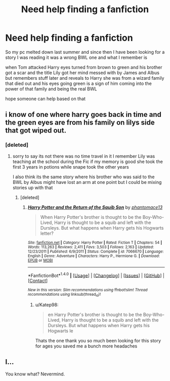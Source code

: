 #+TITLE: Need help finding a fanfiction

* Need help finding a fanfiction
:PROPERTIES:
:Author: Katep98
:Score: 4
:DateUnix: 1484608444.0
:DateShort: 2017-Jan-17
:FlairText: Fic Search
:END:
So my pc melted down last summer and since then I have been looking for a story I was reading it was a wrong BWL one and what I remember is

when Tom attacked Harry eyes turned from brown to green and his brother got a scar and the title Lily got her mind messed with by James and Albus but remembers stuff later and reveals to Harry she was from a wizard family that died out and his eyes going green is a sign of him coming into the power of that family and being the real BWL

hope someone can help based on that


** i know of one where harry goes back in time and the green eyes are from his family on lilys side that got wiped out.
:PROPERTIES:
:Author: ccoottyy123
:Score: 1
:DateUnix: 1484628057.0
:DateShort: 2017-Jan-17
:END:

*** [deleted]
:PROPERTIES:
:Score: 1
:DateUnix: 1484629892.0
:DateShort: 2017-Jan-17
:END:

**** sorry to say its not there was no time travel in it I remember Lily was teaching at the school during the Fic if my memory is good she took the first 3 years in potions while snape took the other years

I also think its the same story where his brother who was said to the BWL by Albus might have lost an arm at one point but I could be mixing stories up with that
:PROPERTIES:
:Author: Katep98
:Score: 1
:DateUnix: 1484647581.0
:DateShort: 2017-Jan-17
:END:

***** [deleted]
:PROPERTIES:
:Score: 1
:DateUnix: 1484674743.0
:DateShort: 2017-Jan-17
:END:

****** [[http://www.fanfiction.net/s/7066670/1/][*/Harry Potter and the Return of the Squib Son/*]] by [[https://www.fanfiction.net/u/2971264/phantomace13][/phantomace13/]]

#+begin_quote
  When Harry Potter's brother is thought to be the Boy-Who-Lived, Harry is thought to be a squib and left with the Dursleys. But what happens when Harry gets his Hogwarts letter?
#+end_quote

^{/Site/: [[http://www.fanfiction.net/][fanfiction.net]] *|* /Category/: Harry Potter *|* /Rated/: Fiction T *|* /Chapters/: 54 *|* /Words/: 113,263 *|* /Reviews/: 2,411 *|* /Favs/: 3,503 *|* /Follows/: 2,163 *|* /Updated/: 12/23/2011 *|* /Published/: 6/9/2011 *|* /Status/: Complete *|* /id/: 7066670 *|* /Language/: English *|* /Genre/: Adventure *|* /Characters/: Harry P., Hermione G. *|* /Download/: [[http://www.ff2ebook.com/old/ffn-bot/index.php?id=7066670&source=ff&filetype=epub][EPUB]] or [[http://www.ff2ebook.com/old/ffn-bot/index.php?id=7066670&source=ff&filetype=mobi][MOBI]]}

--------------

*FanfictionBot*^{1.4.0} *|* [[[https://github.com/tusing/reddit-ffn-bot/wiki/Usage][Usage]]] | [[[https://github.com/tusing/reddit-ffn-bot/wiki/Changelog][Changelog]]] | [[[https://github.com/tusing/reddit-ffn-bot/issues/][Issues]]] | [[[https://github.com/tusing/reddit-ffn-bot/][GitHub]]] | [[[https://www.reddit.com/message/compose?to=tusing][Contact]]]

^{/New in this version: Slim recommendations using/ ffnbot!slim! /Thread recommendations using/ linksub(thread_id)!}
:PROPERTIES:
:Author: FanfictionBot
:Score: 1
:DateUnix: 1484674762.0
:DateShort: 2017-Jan-17
:END:

******* u/Katep98:
#+begin_quote
  en Harry Potter's brother is thought to be the Boy-Who-Lived, Harry is thought to be a squib and left with the Dursleys. But what happens when Harry gets his Hogwarts le
#+end_quote

Thats the one thank you so much been looking for this story for ages you saved me a bunch more headaches
:PROPERTIES:
:Author: Katep98
:Score: 1
:DateUnix: 1484675894.0
:DateShort: 2017-Jan-17
:END:


** I...

You know what? Nevermind.
:PROPERTIES:
:Author: Skeletickles
:Score: 1
:DateUnix: 1484644197.0
:DateShort: 2017-Jan-17
:END:
